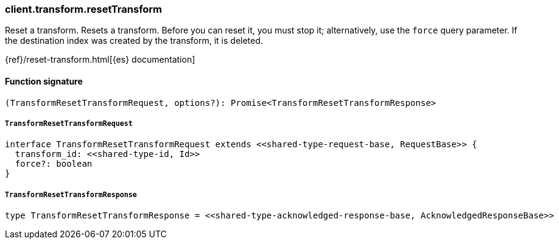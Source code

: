 [[reference-transform-reset_transform]]

////////
===========================================================================================================================
||                                                                                                                       ||
||                                                                                                                       ||
||                                                                                                                       ||
||        ██████╗ ███████╗ █████╗ ██████╗ ███╗   ███╗███████╗                                                            ||
||        ██╔══██╗██╔════╝██╔══██╗██╔══██╗████╗ ████║██╔════╝                                                            ||
||        ██████╔╝█████╗  ███████║██║  ██║██╔████╔██║█████╗                                                              ||
||        ██╔══██╗██╔══╝  ██╔══██║██║  ██║██║╚██╔╝██║██╔══╝                                                              ||
||        ██║  ██║███████╗██║  ██║██████╔╝██║ ╚═╝ ██║███████╗                                                            ||
||        ╚═╝  ╚═╝╚══════╝╚═╝  ╚═╝╚═════╝ ╚═╝     ╚═╝╚══════╝                                                            ||
||                                                                                                                       ||
||                                                                                                                       ||
||    This file is autogenerated, DO NOT send pull requests that changes this file directly.                             ||
||    You should update the script that does the generation, which can be found in:                                      ||
||    https://github.com/elastic/elastic-client-generator-js                                                             ||
||                                                                                                                       ||
||    You can run the script with the following command:                                                                 ||
||       npm run elasticsearch -- --version <version>                                                                    ||
||                                                                                                                       ||
||                                                                                                                       ||
||                                                                                                                       ||
===========================================================================================================================
////////

[discrete]
=== client.transform.resetTransform

Reset a transform. Resets a transform. Before you can reset it, you must stop it; alternatively, use the `force` query parameter. If the destination index was created by the transform, it is deleted.

{ref}/reset-transform.html[{es} documentation]

[discrete]
==== Function signature

[source,ts]
----
(TransformResetTransformRequest, options?): Promise<TransformResetTransformResponse>
----

[discrete]
===== `TransformResetTransformRequest`

[source,ts]
----
interface TransformResetTransformRequest extends <<shared-type-request-base, RequestBase>> {
  transform_id: <<shared-type-id, Id>>
  force?: boolean
}
----

[discrete]
===== `TransformResetTransformResponse`

[source,ts]
----
type TransformResetTransformResponse = <<shared-type-acknowledged-response-base, AcknowledgedResponseBase>>
----

